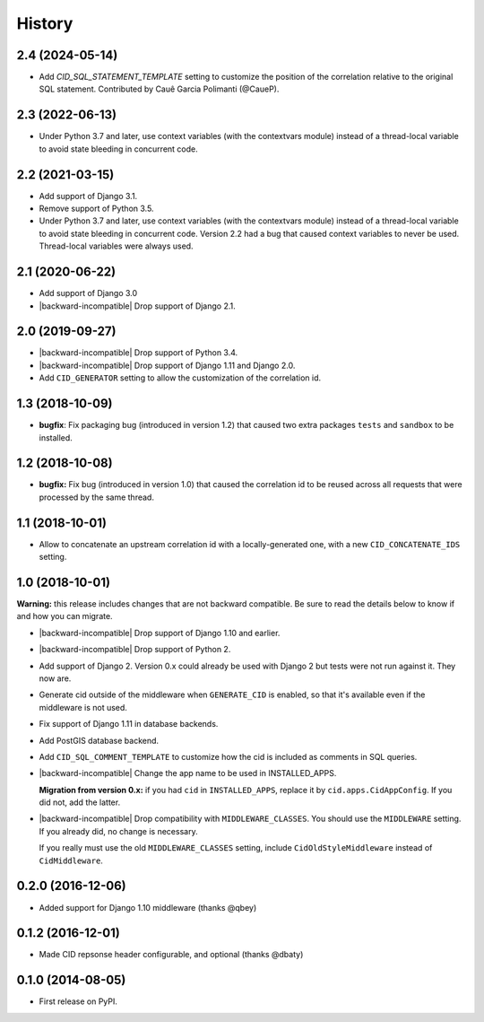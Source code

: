 History
-------

.. role:: strike
    :class: strike



2.4 (2024-05-14)
++++++++++++++++

- Add `CID_SQL_STATEMENT_TEMPLATE` setting to customize the position
  of the correlation relative to the original SQL statement.
  Contributed by Cauê Garcia Polimanti (@CaueP).


2.3 (2022-06-13)
++++++++++++++++

- Under Python 3.7 and later, use context variables (with the contextvars module)
  instead of a thread-local variable to avoid state bleeding in concurrent code.


2.2 (2021-03-15)
++++++++++++++++

- Add support of Django 3.1.

- Remove support of Python 3.5.

- :strike:`Under Python 3.7 and later, use context variables (with the contextvars module) instead of a thread-local variable to avoid state bleeding in concurrent code.` Version 2.2 had a bug that caused context variables to never be used. Thread-local variables were always used.


2.1 (2020-06-22)
++++++++++++++++

* Add support of Django 3.0
* |backward-incompatible| Drop support of Django 2.1.


2.0 (2019-09-27)
++++++++++++++++

* |backward-incompatible| Drop support of Python 3.4.
* |backward-incompatible| Drop support of Django 1.11 and Django 2.0.
* Add ``CID_GENERATOR`` setting to allow the customization of the
  correlation id.


1.3 (2018-10-09)
++++++++++++++++

- **bugfix**: Fix packaging bug (introduced in version 1.2) that
  caused two extra packages ``tests`` and ``sandbox`` to be installed.


1.2 (2018-10-08)
++++++++++++++++

- **bugfix:** Fix bug (introduced in version 1.0) that caused the
  correlation id to be reused across all requests that were processed
  by the same thread.


1.1 (2018-10-01)
++++++++++++++++

- Allow to concatenate an upstream correlation id with a
  locally-generated one, with a new ``CID_CONCATENATE_IDS`` setting.


1.0 (2018-10-01)
++++++++++++++++

**Warning:** this release includes changes that are not backward
compatible. Be sure to read the details below to know if and how you
can migrate.

* |backward-incompatible| Drop support of Django 1.10 and earlier.

* |backward-incompatible| Drop support of Python 2.

* Add support of Django 2. Version 0.x could already be used with
  Django 2 but tests were not run against it. They now are.

* Generate cid outside of the middleware when ``GENERATE_CID`` is
  enabled, so that it's available even if the middleware is not used.

* Fix support of Django 1.11 in database backends.

* Add PostGIS database backend.

* Add ``CID_SQL_COMMENT_TEMPLATE`` to customize how the cid is
  included as comments in SQL queries.

* |backward-incompatible| Change the app name to be used in
  INSTALLED_APPS.

  **Migration from version 0.x:** if you had ``cid`` in ``INSTALLED_APPS``,
  replace it by ``cid.apps.CidAppConfig``. If you did not, add the
  latter.

* |backward-incompatible| Drop compatibility with
  ``MIDDLEWARE_CLASSES``.  You should use the ``MIDDLEWARE``
  setting. If you already did, no change is necessary.

  If you really must use the old ``MIDDLEWARE_CLASSES`` setting,
  include ``CidOldStyleMiddleware`` instead of ``CidMiddleware``.


0.2.0 (2016-12-06)
++++++++++++++++++

* Added support for Django 1.10 middleware (thanks @qbey)


0.1.2 (2016-12-01)
++++++++++++++++++

* Made CID repsonse header configurable, and optional (thanks @dbaty)

0.1.0 (2014-08-05)
++++++++++++++++++

* First release on PyPI.


.. role:: raw-html(raw)

.. |backward-incompatible| raw:: html

    <span style="background-color: #ffffbc; padding: 0.3em; font-weight: bold;">backward incompatible</span>
